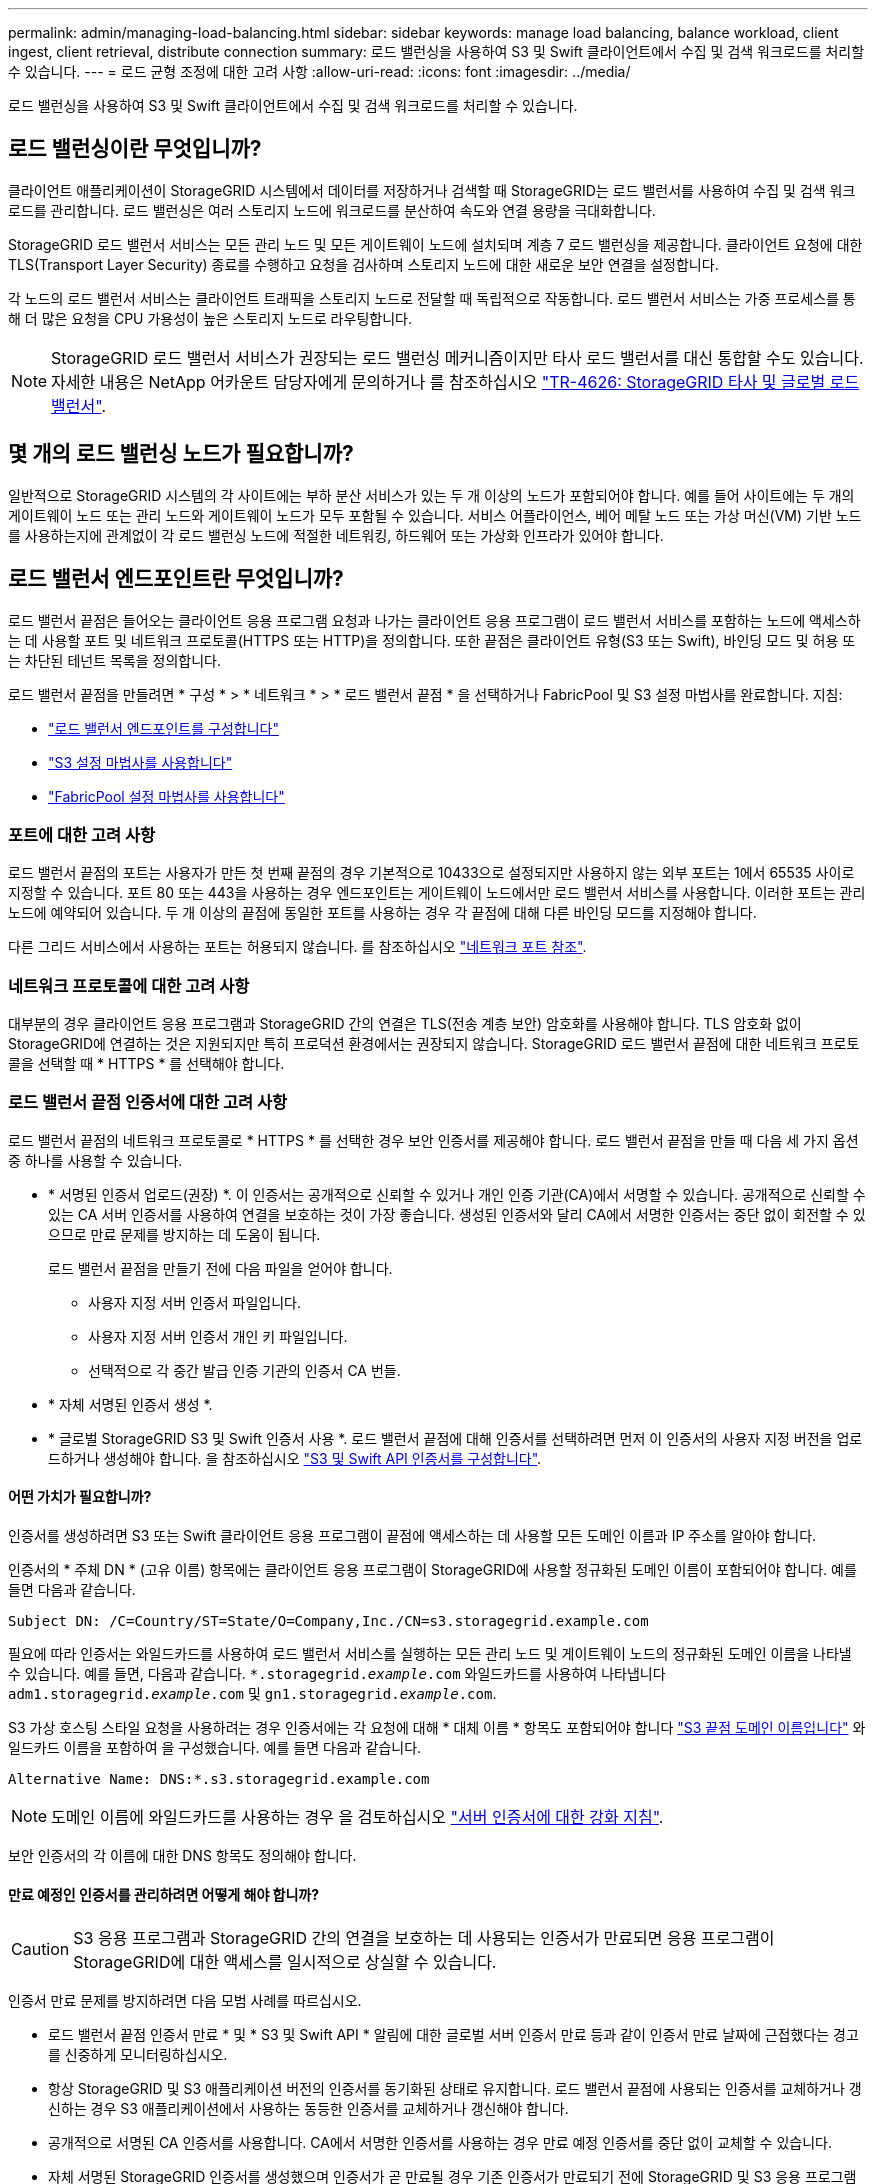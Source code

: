 ---
permalink: admin/managing-load-balancing.html 
sidebar: sidebar 
keywords: manage load balancing, balance workload, client ingest, client retrieval, distribute connection 
summary: 로드 밸런싱을 사용하여 S3 및 Swift 클라이언트에서 수집 및 검색 워크로드를 처리할 수 있습니다. 
---
= 로드 균형 조정에 대한 고려 사항
:allow-uri-read: 
:icons: font
:imagesdir: ../media/


[role="lead"]
로드 밸런싱을 사용하여 S3 및 Swift 클라이언트에서 수집 및 검색 워크로드를 처리할 수 있습니다.



== 로드 밸런싱이란 무엇입니까?

클라이언트 애플리케이션이 StorageGRID 시스템에서 데이터를 저장하거나 검색할 때 StorageGRID는 로드 밸런서를 사용하여 수집 및 검색 워크로드를 관리합니다. 로드 밸런싱은 여러 스토리지 노드에 워크로드를 분산하여 속도와 연결 용량을 극대화합니다.

StorageGRID 로드 밸런서 서비스는 모든 관리 노드 및 모든 게이트웨이 노드에 설치되며 계층 7 로드 밸런싱을 제공합니다. 클라이언트 요청에 대한 TLS(Transport Layer Security) 종료를 수행하고 요청을 검사하며 스토리지 노드에 대한 새로운 보안 연결을 설정합니다.

각 노드의 로드 밸런서 서비스는 클라이언트 트래픽을 스토리지 노드로 전달할 때 독립적으로 작동합니다. 로드 밸런서 서비스는 가중 프로세스를 통해 더 많은 요청을 CPU 가용성이 높은 스토리지 노드로 라우팅합니다.


NOTE: StorageGRID 로드 밸런서 서비스가 권장되는 로드 밸런싱 메커니즘이지만 타사 로드 밸런서를 대신 통합할 수도 있습니다. 자세한 내용은 NetApp 어카운트 담당자에게 문의하거나 를 참조하십시오 https://www.netapp.com/pdf.html?item=/media/17068-tr4626pdf.pdf["TR-4626: StorageGRID 타사 및 글로벌 로드 밸런서"^].



== 몇 개의 로드 밸런싱 노드가 필요합니까?

일반적으로 StorageGRID 시스템의 각 사이트에는 부하 분산 서비스가 있는 두 개 이상의 노드가 포함되어야 합니다. 예를 들어 사이트에는 두 개의 게이트웨이 노드 또는 관리 노드와 게이트웨이 노드가 모두 포함될 수 있습니다. 서비스 어플라이언스, 베어 메탈 노드 또는 가상 머신(VM) 기반 노드를 사용하는지에 관계없이 각 로드 밸런싱 노드에 적절한 네트워킹, 하드웨어 또는 가상화 인프라가 있어야 합니다.



== 로드 밸런서 엔드포인트란 무엇입니까?

로드 밸런서 끝점은 들어오는 클라이언트 응용 프로그램 요청과 나가는 클라이언트 응용 프로그램이 로드 밸런서 서비스를 포함하는 노드에 액세스하는 데 사용할 포트 및 네트워크 프로토콜(HTTPS 또는 HTTP)을 정의합니다. 또한 끝점은 클라이언트 유형(S3 또는 Swift), 바인딩 모드 및 허용 또는 차단된 테넌트 목록을 정의합니다.

로드 밸런서 끝점을 만들려면 * 구성 * > * 네트워크 * > * 로드 밸런서 끝점 * 을 선택하거나 FabricPool 및 S3 설정 마법사를 완료합니다. 지침:

* link:configuring-load-balancer-endpoints.html["로드 밸런서 엔드포인트를 구성합니다"]
* link:use-s3-setup-wizard-steps.html["S3 설정 마법사를 사용합니다"]
* link:../fabricpool/use-fabricpool-setup-wizard-steps.html["FabricPool 설정 마법사를 사용합니다"]




=== 포트에 대한 고려 사항

로드 밸런서 끝점의 포트는 사용자가 만든 첫 번째 끝점의 경우 기본적으로 10433으로 설정되지만 사용하지 않는 외부 포트는 1에서 65535 사이로 지정할 수 있습니다. 포트 80 또는 443을 사용하는 경우 엔드포인트는 게이트웨이 노드에서만 로드 밸런서 서비스를 사용합니다. 이러한 포트는 관리 노드에 예약되어 있습니다. 두 개 이상의 끝점에 동일한 포트를 사용하는 경우 각 끝점에 대해 다른 바인딩 모드를 지정해야 합니다.

다른 그리드 서비스에서 사용하는 포트는 허용되지 않습니다. 를 참조하십시오 link:../network/network-port-reference.html["네트워크 포트 참조"].



=== 네트워크 프로토콜에 대한 고려 사항

대부분의 경우 클라이언트 응용 프로그램과 StorageGRID 간의 연결은 TLS(전송 계층 보안) 암호화를 사용해야 합니다. TLS 암호화 없이 StorageGRID에 연결하는 것은 지원되지만 특히 프로덕션 환경에서는 권장되지 않습니다. StorageGRID 로드 밸런서 끝점에 대한 네트워크 프로토콜을 선택할 때 * HTTPS * 를 선택해야 합니다.



=== 로드 밸런서 끝점 인증서에 대한 고려 사항

로드 밸런서 끝점의 네트워크 프로토콜로 * HTTPS * 를 선택한 경우 보안 인증서를 제공해야 합니다. 로드 밸런서 끝점을 만들 때 다음 세 가지 옵션 중 하나를 사용할 수 있습니다.

* * 서명된 인증서 업로드(권장) *. 이 인증서는 공개적으로 신뢰할 수 있거나 개인 인증 기관(CA)에서 서명할 수 있습니다. 공개적으로 신뢰할 수 있는 CA 서버 인증서를 사용하여 연결을 보호하는 것이 가장 좋습니다. 생성된 인증서와 달리 CA에서 서명한 인증서는 중단 없이 회전할 수 있으므로 만료 문제를 방지하는 데 도움이 됩니다.
+
로드 밸런서 끝점을 만들기 전에 다음 파일을 얻어야 합니다.

+
** 사용자 지정 서버 인증서 파일입니다.
** 사용자 지정 서버 인증서 개인 키 파일입니다.
** 선택적으로 각 중간 발급 인증 기관의 인증서 CA 번들.


* * 자체 서명된 인증서 생성 *.
* * 글로벌 StorageGRID S3 및 Swift 인증서 사용 *. 로드 밸런서 끝점에 대해 인증서를 선택하려면 먼저 이 인증서의 사용자 지정 버전을 업로드하거나 생성해야 합니다. 을 참조하십시오 link:../admin/configuring-custom-server-certificate-for-storage-node.html["S3 및 Swift API 인증서를 구성합니다"].




==== 어떤 가치가 필요합니까?

인증서를 생성하려면 S3 또는 Swift 클라이언트 응용 프로그램이 끝점에 액세스하는 데 사용할 모든 도메인 이름과 IP 주소를 알아야 합니다.

인증서의 * 주체 DN * (고유 이름) 항목에는 클라이언트 응용 프로그램이 StorageGRID에 사용할 정규화된 도메인 이름이 포함되어야 합니다. 예를 들면 다음과 같습니다.

[listing]
----
Subject DN: /C=Country/ST=State/O=Company,Inc./CN=s3.storagegrid.example.com
----
필요에 따라 인증서는 와일드카드를 사용하여 로드 밸런서 서비스를 실행하는 모든 관리 노드 및 게이트웨이 노드의 정규화된 도메인 이름을 나타낼 수 있습니다. 예를 들면, 다음과 같습니다. `*.storagegrid._example_.com` 와일드카드를 사용하여 나타냅니다 `adm1.storagegrid._example_.com` 및 `gn1.storagegrid._example_.com`.

S3 가상 호스팅 스타일 요청을 사용하려는 경우 인증서에는 각 요청에 대해 * 대체 이름 * 항목도 포함되어야 합니다 link:../admin/configuring-s3-api-endpoint-domain-names.html["S3 끝점 도메인 이름입니다"] 와일드카드 이름을 포함하여 을 구성했습니다. 예를 들면 다음과 같습니다.

[listing]
----
Alternative Name: DNS:*.s3.storagegrid.example.com
----

NOTE: 도메인 이름에 와일드카드를 사용하는 경우 을 검토하십시오 link:../harden/hardening-guideline-for-server-certificates.html["서버 인증서에 대한 강화 지침"].

보안 인증서의 각 이름에 대한 DNS 항목도 정의해야 합니다.



==== 만료 예정인 인증서를 관리하려면 어떻게 해야 합니까?


CAUTION: S3 응용 프로그램과 StorageGRID 간의 연결을 보호하는 데 사용되는 인증서가 만료되면 응용 프로그램이 StorageGRID에 대한 액세스를 일시적으로 상실할 수 있습니다.

인증서 만료 문제를 방지하려면 다음 모범 사례를 따르십시오.

* 로드 밸런서 끝점 인증서 만료 * 및 * S3 및 Swift API * 알림에 대한 글로벌 서버 인증서 만료 등과 같이 인증서 만료 날짜에 근접했다는 경고를 신중하게 모니터링하십시오.
* 항상 StorageGRID 및 S3 애플리케이션 버전의 인증서를 동기화된 상태로 유지합니다. 로드 밸런서 끝점에 사용되는 인증서를 교체하거나 갱신하는 경우 S3 애플리케이션에서 사용하는 동등한 인증서를 교체하거나 갱신해야 합니다.
* 공개적으로 서명된 CA 인증서를 사용합니다. CA에서 서명한 인증서를 사용하는 경우 만료 예정 인증서를 중단 없이 교체할 수 있습니다.
* 자체 서명된 StorageGRID 인증서를 생성했으며 인증서가 곧 만료될 경우 기존 인증서가 만료되기 전에 StorageGRID 및 S3 응용 프로그램 모두에서 수동으로 인증서를 교체해야 합니다.




=== 바인딩 모드에 대한 고려 사항

바인딩 모드를 사용하면 로드 밸런서 끝점에 액세스하는 데 사용할 수 있는 IP 주소를 제어할 수 있습니다. 끝점에서 바인딩 모드를 사용하는 경우 클라이언트 응용 프로그램은 허용된 IP 주소 또는 해당 FQDN(정규화된 도메인 이름)을 사용하는 경우에만 끝점에 액세스할 수 있습니다. 다른 IP 주소 또는 FQDN을 사용하는 클라이언트 응용 프로그램은 끝점에 액세스할 수 없습니다.

다음 바인딩 모드 중 하나를 지정할 수 있습니다.

* * 글로벌 * (기본값): 클라이언트 응용 프로그램은 게이트웨이 노드 또는 관리 노드의 IP 주소, 네트워크의 모든 HA 그룹의 가상 IP(VIP) 주소 또는 해당 FQDN을 사용하여 끝점에 액세스할 수 있습니다. 끝점의 접근성을 제한할 필요가 없는 경우 이 설정을 사용합니다.
* * HA 그룹의 가상 IP *. 클라이언트 애플리케이션은 HA 그룹의 가상 IP 주소(또는 해당 FQDN)를 사용해야 합니다.
* * 노드 인터페이스 *. 클라이언트는 선택한 노드 인터페이스의 IP 주소(또는 해당 FQDN)를 사용해야 합니다.
* * 노드 유형 *. 선택한 노드 유형에 따라 클라이언트는 관리 노드의 IP 주소(또는 해당 FQDN)나 게이트웨이 노드의 IP 주소(또는 해당 FQDN)를 사용해야 합니다.




=== 테넌트 액세스에 대한 고려 사항

테넌트 액세스는 어떤 StorageGRID 테넌트 계정에서 로드 밸런서 끝점을 사용하여 해당 버킷을 액세스할 수 있는지 제어할 수 있는 선택적 보안 기능입니다. 모든 테넌트가 끝점(기본값)에 액세스하도록 허용하거나 각 끝점에 대해 허용 또는 차단된 테넌트 목록을 지정할 수 있습니다.

이 기능을 사용하여 테넌트와 해당 끝점 간의 보안 격리를 향상시킬 수 있습니다. 예를 들어, 이 기능을 사용하여 한 테넌트가 소유한 기밀 자료 또는 기밀 자료를 다른 테넌트에서 완전히 액세스할 수 없도록 할 수 있습니다.


NOTE: 액세스 제어를 위해 테넌트는 클라이언트 요청에 사용된 액세스 키로 결정되며, 요청의 일부로 액세스 키가 제공되지 않은 경우(예: 익명 액세스) 버킷 소유자가 테넌트를 결정하는 데 사용됩니다.



==== 테넌트 액세스 예

이 보안 기능의 작동 방식을 이해하려면 다음 예제를 고려해 보십시오.

. 다음과 같이 두 개의 로드 밸런서 엔드포인트를 생성했습니다.
+
** * 공개 * 엔드포인트: 포트 10443을 사용하고 모든 테넌트에 대한 액세스를 허용합니다.
** * 상위 비밀 * 엔드포인트: 포트 10444를 사용하며 * 상위 비밀 * 테넌트에만 액세스할 수 있습니다. 다른 모든 테넌트는 이 끝점에 액세스할 수 없습니다.


. 를 클릭합니다 `top-secret.pdf` 은(는) * Top Secret * 테넌트가 소유한 버킷에 있습니다.


를 눌러 에 액세스합니다 `top-secret.pdf`, * Top secret * 테넌트에 있는 사용자는 에 GET 요청을 보낼 수 있습니다 `\https://w.x.y.z:10444/top-secret.pdf`. 이 테넌트는 10444 엔드포인트를 사용할 수 있으므로 사용자가 개체에 액세스할 수 있습니다. 그러나 다른 테넌트에 속한 사용자가 동일한 URL에 동일한 요청을 보내면 즉시 액세스 거부 메시지가 표시됩니다. 자격 증명과 서명이 유효하더라도 액세스가 거부됩니다.



== CPU 가용성

각 관리 노드와 게이트웨이 노드의 로드 밸런서 서비스는 S3 또는 Swift 트래픽을 스토리지 노드로 전달할 때 독립적으로 작동합니다. 로드 밸런서 서비스는 가중 프로세스를 통해 더 많은 요청을 CPU 가용성이 높은 스토리지 노드로 라우팅합니다. 노드 CPU 로드 정보는 몇 분마다 업데이트되지만 가중치는 더 자주 업데이트될 수 있습니다. 모든 스토리지 노드에는 최소 기본 가중치 값이 할당됩니다. 이는 노드에서 100% 사용률을 보고하거나 사용률을 보고하지 않는 경우에도 마찬가지입니다.

경우에 따라 CPU 가용성에 대한 정보는 로드 밸런서 서비스가 있는 사이트로 제한됩니다.

